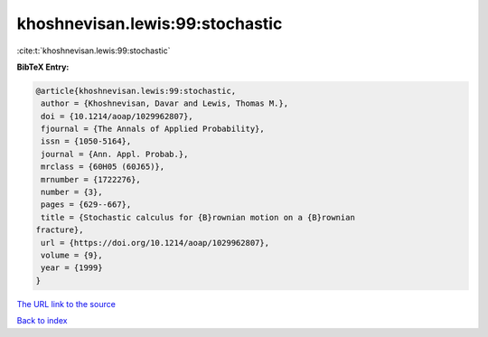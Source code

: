 khoshnevisan.lewis:99:stochastic
================================

:cite:t:`khoshnevisan.lewis:99:stochastic`

**BibTeX Entry:**

.. code-block:: bibtex

   @article{khoshnevisan.lewis:99:stochastic,
    author = {Khoshnevisan, Davar and Lewis, Thomas M.},
    doi = {10.1214/aoap/1029962807},
    fjournal = {The Annals of Applied Probability},
    issn = {1050-5164},
    journal = {Ann. Appl. Probab.},
    mrclass = {60H05 (60J65)},
    mrnumber = {1722276},
    number = {3},
    pages = {629--667},
    title = {Stochastic calculus for {B}rownian motion on a {B}rownian
   fracture},
    url = {https://doi.org/10.1214/aoap/1029962807},
    volume = {9},
    year = {1999}
   }
`The URL link to the source <ttps://doi.org/10.1214/aoap/1029962807}>`_


`Back to index <../By-Cite-Keys.html>`_
